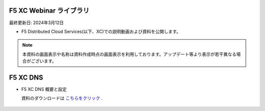 F5 XC Webinar ライブラリ
==============================================
最終更新日: 2024年3月12日

- F5 Distributed Cloud Services(以下、XC)での説明動画および資料を公開します。


.. note::
   本資料の画面表示や名称は資料作成時点の画面表示を利用しております。アップデート等より表示が若干異なる場合がございます。


F5 XC DNS
==============================================

- F5 XC DNS 概要と設定

  資料のダウンロードは `こちらをクリック <images/F5XC_DNS概要と設定.pdf>`_ . 


.. raw:: html

    <div style="position: relative; padding-bottom: 56.25%; height: 0; overflow: hidden; max-width: 100%; height: auto;">
        <iframe src="https://www.youtube.com/embed/PSgeXo3TXNw" frameborder="0" allowfullscreen style="position: absolute; top: 0; left: 0; width: 100%; height: 100%;"></iframe>

    </div>



.. figure:: images/F5XC_DNS概要と設定.pdf


